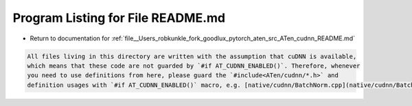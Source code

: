 
.. _program_listing_file__Users_robkunkle_fork_goodlux_pytorch_aten_src_ATen_cudnn_README.md:

Program Listing for File README.md
==================================

- Return to documentation for :ref:`file__Users_robkunkle_fork_goodlux_pytorch_aten_src_ATen_cudnn_README.md`

.. code-block:: cpp

   All files living in this directory are written with the assumption that cuDNN is available,
   which means that these code are not guarded by `#if AT_CUDNN_ENABLED()`. Therefore, whenever
   you need to use definitions from here, please guard the `#include<ATen/cudnn/*.h>` and
   definition usages with `#if AT_CUDNN_ENABLED()` macro, e.g. [native/cudnn/BatchNorm.cpp](native/cudnn/BatchNorm.cpp).
